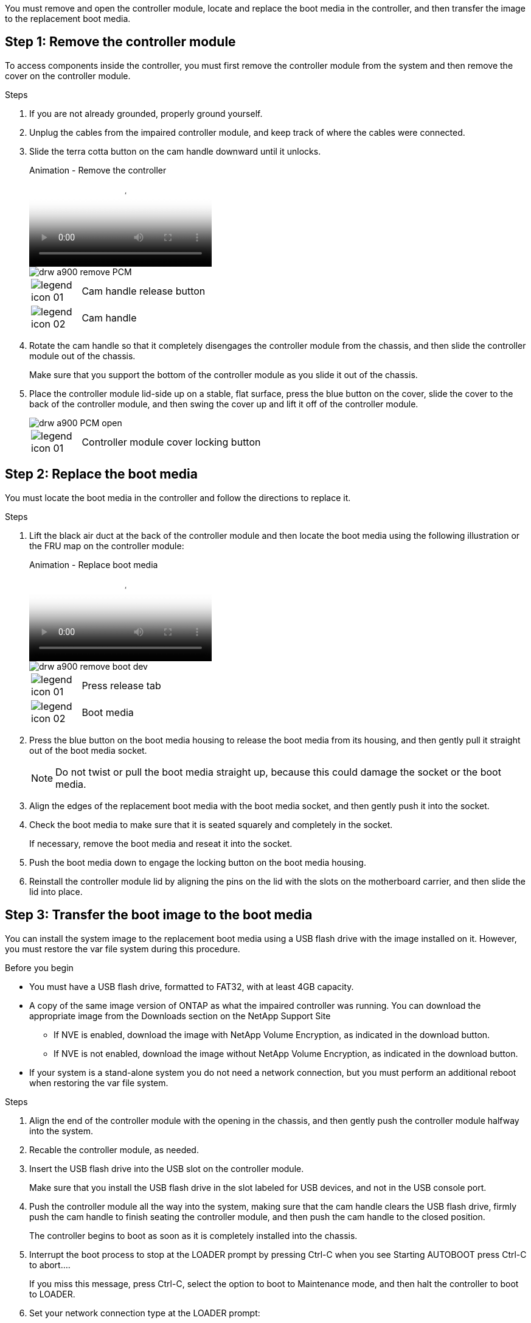 You must remove and open the controller module, locate and replace the boot media in the controller, and then transfer the image to the replacement boot media.

== Step 1: Remove the controller module
:icons: font
:imagesdir: ../media/

To access components inside the controller, you must first remove the controller module from the system and then remove the cover on the controller module.

.Steps
. If you are not already grounded, properly ground yourself.
. Unplug the cables from the impaired controller module, and keep track of where the cables were connected.
. Slide the terra cotta button on the cam handle downward until it unlocks.

+
video::256721fd-4c2e-40b3-841a-adf2000df5fa[panopto, title="Animation - Remove the controller"]
+
image::../media/drw_a900_remove_PCM.png[]
+
[cols="10,90"]
|===
a|
image:../media/legend_icon_01.png[]
a|
Cam handle release button
a|
image:../media/legend_icon_02.png[]
a|
Cam handle
|===


. Rotate the cam handle so that it completely disengages the controller module from the chassis, and then slide the controller module out of the chassis.
+
Make sure that you support the bottom of the controller module as you slide it out of the chassis.

. Place the controller module lid-side up on a stable, flat surface, press the blue button on the cover, slide the cover to the back of the controller module, and then swing the cover up and lift it off of the controller module.
+
image::../media/drw_a900_PCM_open.png[]
+
[cols="10,90"]
|===
a|
image:../media/legend_icon_01.png[] a|
Controller module cover locking button
|===

== Step 2: Replace the boot media
:icons: font
:imagesdir: ../media/

You must locate the boot media in the controller and follow the directions to replace it.

.Steps
. Lift the black air duct at the back of the controller module and then locate the boot media using the following illustration or the FRU map on the controller module:

+
video::c5080658-765e-4d29-8456-adf2000e1495[panopto, title="Animation - Replace boot media"]
+
image::../media/drw_a900_remove_boot_dev.png[]
+
[cols="10,90"]
|===
a|
image:../media/legend_icon_01.png[] a|
Press release tab
a|
image:../media/legend_icon_02.png[]
a|
Boot media
|===

. Press the blue button on the boot media housing to release the boot media from its housing, and then gently pull it straight out of the boot media socket.
+
NOTE: Do not twist or pull the boot media straight up, because this could damage the socket or the boot media.

. Align the edges of the replacement boot media with the boot media socket, and then gently push it into the socket.
. Check the boot media to make sure that it is seated squarely and completely in the socket.
+
If necessary, remove the boot media and reseat it into the socket.

. Push the boot media down to engage the locking button on the boot media housing.
. Reinstall the controller module lid by aligning the pins on the lid with the slots on the motherboard carrier, and then slide the lid into place.

== Step 3: Transfer the boot image to the boot media
:icons: font
:imagesdir: ../media/

You can install the system image to the replacement boot media using a USB flash drive with the image installed on it. However, you must restore the var file system during this procedure.

.Before you begin
* You must have a USB flash drive, formatted to FAT32, with at least 4GB capacity.
* A copy of the same image version of ONTAP as what the impaired controller was running. You can download the appropriate image from the Downloads section on the NetApp Support Site
 ** If NVE is enabled, download the image with NetApp Volume Encryption, as indicated in the download button.
 ** If NVE is not enabled, download the image without NetApp Volume Encryption, as indicated in the download button.
* If your system is a stand-alone system you do not need a network connection, but you must perform an additional reboot when restoring the var file system.

.Steps

. Align the end of the controller module with the opening in the chassis, and then gently push the controller module halfway into the system.
. Recable the controller module, as needed.
. Insert the USB flash drive into the USB slot on the controller module.
+
Make sure that you install the USB flash drive in the slot labeled for USB devices, and not in the USB console port.

. Push the controller module all the way into the system, making sure that the cam handle clears the USB flash drive, firmly push the cam handle to finish seating the controller module, and then push the cam handle to the closed position.
+
The controller begins to boot as soon as it is completely installed into the chassis.

. Interrupt the boot process to stop at the LOADER prompt by pressing Ctrl-C when you see Starting AUTOBOOT press Ctrl-C to abort....
+
If you miss this message, press Ctrl-C, select the option to boot to Maintenance mode, and then halt the controller to boot to LOADER.

. Set your network connection type at the LOADER prompt:
 ** If you are configuring DHCP: `ifconfig e0a -auto`
+
NOTE: The target port you configure is the target port you use to communicate with the impaired controller from the healthy controller during var file system restore with a network connection. You can also use the e0M port in this command.

 ** If you are configuring manual connections: `ifconfig e0a -addr=filer_addr -mask=netmask -gw=gateway-dns=dns_addr-domain=dns_domain`
  *** filer_addr is the IP address of the storage system.
  *** netmask is the network mask of the management network that is connected to the HA partner.
  *** gateway is the gateway for the network.
  *** dns_addr is the IP address of a name server on your network.
  *** dns_domain is the Domain Name System (DNS) domain name.
+
If you use this optional parameter, you do not need a fully qualified domain name in the netboot server URL. You need only the server's host name.

+
NOTE: Other parameters might be necessary for your interface. You can enter help ifconfig at the firmware prompt for details.
. If the controller is in a stretch or fabric-attached MetroCluster, you must restore the FC adapter configuration:
 .. Boot to Maintenance mode: `boot_ontap maint`
 .. Set the MetroCluster ports as initiators: `ucadmin modify -m fc -t iniitator adapter_name`
 .. Halt to return to Maintenance mode: `halt`

+
The changes will be implemented when the system is booted.
